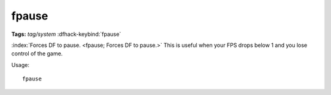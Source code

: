 fpause
======
**Tags:** `tag/system`
:dfhack-keybind:`fpause`

:index:`Forces DF to pause. <fpause; Forces DF to pause.>` This is useful when
your FPS drops below 1 and you lose control of the game.

Usage::

    fpause
